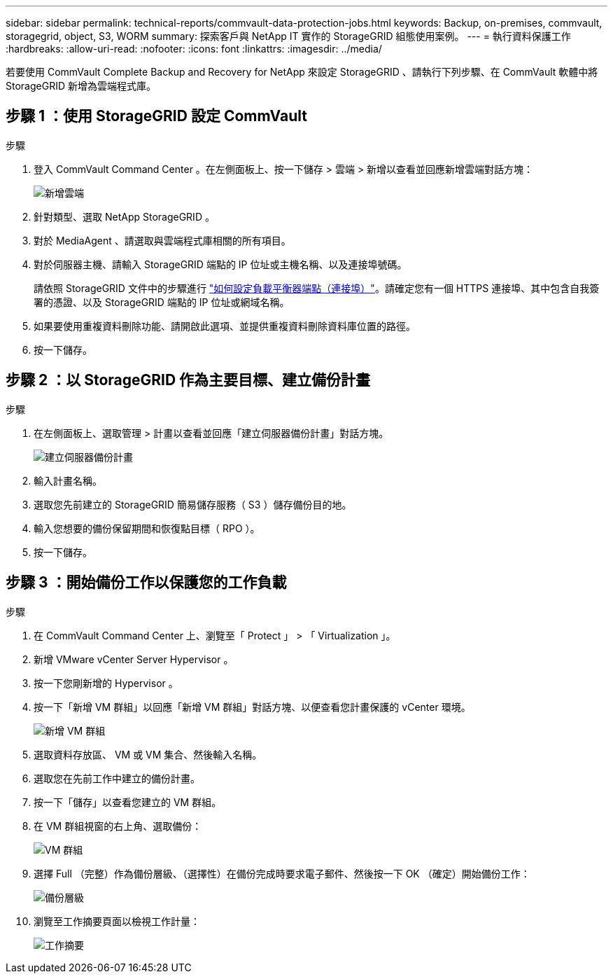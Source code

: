 ---
sidebar: sidebar 
permalink: technical-reports/commvault-data-protection-jobs.html 
keywords: Backup, on-premises, commvault, storagegrid, object, S3, WORM 
summary: 探索客戶與 NetApp IT 實作的 StorageGRID 組態使用案例。 
---
= 執行資料保護工作
:hardbreaks:
:allow-uri-read: 
:nofooter: 
:icons: font
:linkattrs: 
:imagesdir: ../media/


[role="lead"]
若要使用 CommVault Complete Backup and Recovery for NetApp 來設定 StorageGRID 、請執行下列步驟、在 CommVault 軟體中將 StorageGRID 新增為雲端程式庫。



== 步驟 1 ：使用 StorageGRID 設定 CommVault

.步驟
. 登入 CommVault Command Center 。在左側面板上、按一下儲存 > 雲端 > 新增以查看並回應新增雲端對話方塊：
+
image:commvault/add-cloud.png["新增雲端"]

. 針對類型、選取 NetApp StorageGRID 。
. 對於 MediaAgent 、請選取與雲端程式庫相關的所有項目。
. 對於伺服器主機、請輸入 StorageGRID 端點的 IP 位址或主機名稱、以及連接埠號碼。
+
請依照 StorageGRID 文件中的步驟進行 https://docs.netapp.com/sgws-113/topic/com.netapp.doc.sg-admin/GUID-54FCAB84-143C-4A5D-B078-A837886BB242.html["如何設定負載平衡器端點（連接埠）"]。請確定您有一個 HTTPS 連接埠、其中包含自我簽署的憑證、以及 StorageGRID 端點的 IP 位址或網域名稱。

. 如果要使用重複資料刪除功能、請開啟此選項、並提供重複資料刪除資料庫位置的路徑。
. 按一下儲存。




== 步驟 2 ：以 StorageGRID 作為主要目標、建立備份計畫

.步驟
. 在左側面板上、選取管理 > 計畫以查看並回應「建立伺服器備份計畫」對話方塊。
+
image:commvault/create-server.png["建立伺服器備份計畫"]

. 輸入計畫名稱。
. 選取您先前建立的 StorageGRID 簡易儲存服務（ S3 ）儲存備份目的地。
. 輸入您想要的備份保留期間和恢復點目標（ RPO ）。
. 按一下儲存。




== 步驟 3 ：開始備份工作以保護您的工作負載

.步驟
. 在 CommVault Command Center 上、瀏覽至「 Protect 」 > 「 Virtualization 」。
. 新增 VMware vCenter Server Hypervisor 。
. 按一下您剛新增的 Hypervisor 。
. 按一下「新增 VM 群組」以回應「新增 VM 群組」對話方塊、以便查看您計畫保護的 vCenter 環境。
+
image:commvault/add-vm-group.png["新增 VM 群組"]

. 選取資料存放區、 VM 或 VM 集合、然後輸入名稱。
. 選取您在先前工作中建立的備份計畫。
. 按一下「儲存」以查看您建立的 VM 群組。
. 在 VM 群組視窗的右上角、選取備份：
+
image:commvault/vm-group.png["VM 群組"]

. 選擇 Full （完整）作為備份層級、（選擇性）在備份完成時要求電子郵件、然後按一下 OK （確定）開始備份工作：
+
image:commvault/backup-level.png["備份層級"]

. 瀏覽至工作摘要頁面以檢視工作計量：
+
image:commvault/job-summary.png["工作摘要"]


